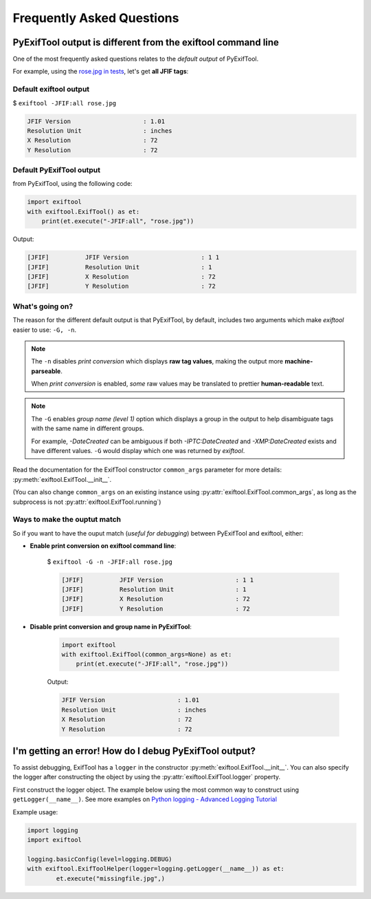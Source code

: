 **************************
Frequently Asked Questions
**************************

PyExifTool output is different from the exiftool command line
=============================================================

One of the most frequently asked questions relates to the *default output* of PyExifTool.

For example, using the `rose.jpg in tests`_, let's get **all JFIF tags**:

Default exiftool output
-----------------------

$ ``exiftool -JFIF:all rose.jpg``

.. code-block:: text

	JFIF Version                    : 1.01
	Resolution Unit                 : inches
	X Resolution                    : 72
	Y Resolution                    : 72


.. _`rose.jpg in tests`: https://github.com/sylikc/pyexiftool/blob/master/tests/images/rose.jpg

Default PyExifTool output
-------------------------

from PyExifTool, using the following code:

.. code-block::

	import exiftool
	with exiftool.ExifTool() as et:
	    print(et.execute("-JFIF:all", "rose.jpg"))

Output:

.. code-block:: text

	[JFIF]          JFIF Version                    : 1 1
	[JFIF]          Resolution Unit                 : 1
	[JFIF]          X Resolution                    : 72
	[JFIF]          Y Resolution                    : 72

What's going on?
----------------

The reason for the different default output is that PyExifTool, by default, includes two arguments which make *exiftool* easier to use: ``-G, -n``.

.. note::

	The ``-n`` disables *print conversion* which displays **raw tag values**, making the output more **machine-parseable**.

	When *print conversion* is enabled, *some* raw values may be translated to prettier **human-readable** text.


.. note::
	The ``-G`` enables *group name (level 1)* option which displays a group in the output to help disambiguate tags with the same name in different groups.

	For example, *-DateCreated* can be ambiguous if both *-IPTC:DateCreated* and *-XMP:DateCreated* exists and have different values.  ``-G`` would display which one was returned by *exiftool*.


Read the documentation for the ExifTool constructor ``common_args`` parameter for more details: :py:meth:`exiftool.ExifTool.__init__`.

(You can also change ``common_args`` on an existing instance using :py:attr:`exiftool.ExifTool.common_args`, as long as the subprocess is not :py:attr:`exiftool.ExifTool.running`)




Ways to make the ouptut match
-----------------------------

So if you want to have the ouput match (*useful for debugging*) between PyExifTool and exiftool, either:

* **Enable print conversion on exiftool command line**:

	$ ``exiftool -G -n -JFIF:all rose.jpg``

	.. code-block:: text

		[JFIF]          JFIF Version                    : 1 1
		[JFIF]          Resolution Unit                 : 1
		[JFIF]          X Resolution                    : 72
		[JFIF]          Y Resolution                    : 72

* **Disable print conversion and group name in PyExifTool**:

	.. code-block::

		import exiftool
		with exiftool.ExifTool(common_args=None) as et:
		    print(et.execute("-JFIF:all", "rose.jpg"))

	Output:

	.. code-block:: text

		JFIF Version                    : 1.01
		Resolution Unit                 : inches
		X Resolution                    : 72
		Y Resolution                    : 72


I'm getting an error! How do I debug PyExifTool output?
=======================================================

To assist debugging, ExifTool has a ``logger`` in the constructor :py:meth:`exiftool.ExifTool.__init__`.  You can also specify the logger after constructing the object by using the :py:attr:`exiftool.ExifTool.logger` property.

First construct the logger object.  The example below using the most common way to construct using ``getLogger(__name__)``.  See more examples on `Python logging - Advanced Logging Tutorial`_


.. _`Python logging - Advanced Logging Tutorial`: https://docs.python.org/3/howto/logging.html#advanced-logging-tutorial

Example usage:

.. code-block::

	import logging
	import exiftool

	logging.basicConfig(level=logging.DEBUG)
	with exiftool.ExifToolHelper(logger=logging.getLogger(__name__)) as et:
		et.execute("missingfile.jpg",)

